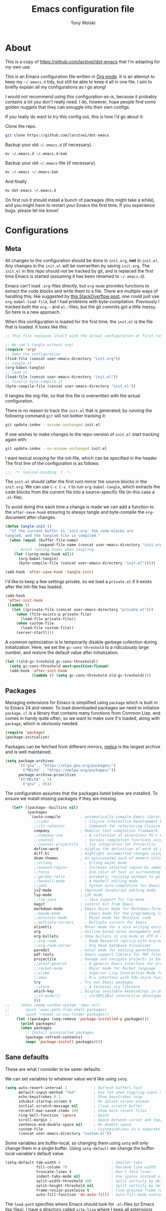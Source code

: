 #+TITLE: Emacs configuration file
#+AUTHOR: Tony Wolski
#+BABEL: :cache yes
#+LATEX_HEADER: \usepackage{parskip}
#+LATEX_HEADER: \usepackage{inconsolata}
#+LATEX_HEADER: \usepackage[utf8]{inputenc}
#+PROPERTY: header-args :tangle yes

* About

  This is a copy of [[https://github.com/larstvei/dot-emacs]] that I'm adapting for
  my own use.
  
  This is an Emacs configuration file written in [[http://orgmode.org][Org mode]]. It is an attempt
  to keep my =~/.emacs.d= tidy, but still be able to keep it all in one
  file. I aim to briefly explain all my configurations as I go along!

  I would not recommend using this configuration /as-is/, because it
  probably contains a lot you don't really need. I do, however, hope people
  find some golden nuggets that they can smuggle into their own configs.

  If you really do want to try this config out, this is how I'd go about it:

  Clone the repo.
  #+BEGIN_SRC sh :tangle no
  git clone https://github.com/larstvei/dot-emacs
  #+END_SRC

  Backup your old =~/.emacs.d= (if necessary).
  #+BEGIN_SRC sh :tangle no
  mv ~/.emacs.d ~/.emacs.d-bak
  #+END_SRC

  Backup your old =~/.emacs=-file (if necessary).
  #+BEGIN_SRC sh :tangle no
  mv ~/.emacs ~/.emacs-bak
  #+END_SRC

  And finally
  #+BEGIN_SRC sh :tangle no
  mv dot-emacs ~/.emacs.d
  #+END_SRC

  On first run it should install a bunch of packages (this might take a
  while), and you might have to restart your Emacs the first time. If you
  experience bugs, please let me know!

* Configurations
** Meta

   All changes to the configuration should be done in =init.org=, *not* in
   =init.el=. Any changes in the =init.el= will be overwritten by saving
   =init.org=. The =init.el= in this repo should not be tracked by git, and
   is replaced the first time Emacs is started (assuming it has been renamed
   to =~/.emacs.d=).

   Emacs can't load =.org=-files directly, but =org-mode= provides functions
   to extract the code blocks and write them to a file. There are multiple
   ways of handling this; like suggested by [[http://emacs.stackexchange.com/questions/3143/can-i-use-org-mode-to-structure-my-emacs-or-other-el-configuration-file][this StackOverflow post]], one
   could just use =org-babel-load-file=, but I had problems with
   byte-compilation. Previously I tracked both the =org.=- and =el.=-files,
   but the git commits got a little messy. So here is a new approach.

   When this configuration is loaded for the first time, the ~init.el~ is
   the file that is loaded. It looks like this:

   #+BEGIN_SRC emacs-lisp :tangle no
   ;; This file replaces itself with the actual configuration at first run.

   ;; We can't tangle without org!
   (require 'org)
   ;; Open the configuration
   (find-file (concat user-emacs-directory "init.org"))
   ;; tangle it
   (org-babel-tangle)
   ;; load it
   (load-file (concat user-emacs-directory "init.el"))
   ;; finally byte-compile it
   (byte-compile-file (concat user-emacs-directory "init.el"))
   #+END_SRC

   It tangles the org-file, so that this file is overwritten with the actual
   configuration.

   There is no reason to track the =init.el= that is generated; by running
   the following command =git= will not bother tracking it:

   #+BEGIN_SRC sh :tangle no
   git update-index --assume-unchanged init.el
   #+END_SRC

   If one wishes to make changes to the repo-version of =init.el= start
   tracking again with:

   #+BEGIN_SRC sh :tangle no
   git update-index --no-assume-unchanged init.el
   #+END_SRC

   I want lexical scoping for the init-file, which can be specified in the
   header. The first line of the configuration is as follows:

   #+BEGIN_SRC emacs-lisp
   ;;; -*- lexical-binding: t -*-
   #+END_SRC

   The =init.el= should (after the first run) mirror the source blocks in
   the =init.org=. We can use =C-c C-v t= to run =org-babel-tangle=, which
   extracts the code blocks from the current file into a source-specific
   file (in this case a =.el=-file).

   To avoid doing this each time a change is made we can add a function to
   the =after-save-hook= ensuring to always tangle and byte-compile the
   =org=-document after changes.

   #+BEGIN_SRC emacs-lisp
   (defun tangle-init ()
     "If the current buffer is 'init.org' the code-blocks are
   tangled, and the tangled file is compiled."
     (when (equal (buffer-file-name)
                  (expand-file-name (concat user-emacs-directory "init.org")))
       ;; Avoid running hooks when tangling.
       (let ((prog-mode-hook nil))
         (org-babel-tangle)
         (byte-compile-file (concat user-emacs-directory "init.el")))))

   (add-hook 'after-save-hook 'tangle-init)
   #+END_SRC

   I'd like to keep a few settings private, so we load a =private.el= if it
   exists after the init-file has loaded.

   #+BEGIN_SRC emacs-lisp
   (add-hook
    'after-init-hook
    (lambda ()
      (let ((private-file (concat user-emacs-directory "private.el")))
        (when (file-exists-p private-file)
          (load-file private-file))
        (when custom-file
          (load-file custom-file))
        (server-start))))
   #+END_SRC

   A common optimization is to temporarily disable garbage collection during
   initialization. Here, we set the ~gc-cons-threshold~ to a ridiculously large
   number, and restore the default value after initialization.

   #+BEGIN_SRC emacs-lisp
   (let ((old-gc-treshold gc-cons-threshold))
     (setq gc-cons-threshold most-positive-fixnum)
     (add-hook 'after-init-hook
               (lambda () (setq gc-cons-threshold old-gc-treshold))))
   #+END_SRC

** Packages

   Managing extensions for Emacs is simplified using =package= which is
   built in to Emacs 24 and newer. To load downloaded packages we need to
   initialize =package=. =cl= is a library that contains many functions from
   Common Lisp, and comes in handy quite often, so we want to make sure it's
   loaded, along with =package=, which is obviously needed.

   #+BEGIN_SRC emacs-lisp
   (require 'package)
   (package-initialize)
   #+END_SRC

   Packages can be fetched from different mirrors, [[http://melpa.milkbox.net/#/][melpa]] is the largest
   archive and is well maintained.

   #+BEGIN_SRC emacs-lisp
   (setq package-archives
         '(("gnu" . "https://elpa.gnu.org/packages/")
           ("MELPA" . "https://melpa.org/packages/"))
         package-archive-priorities
         '(("MELPA" . 5)
           ("gnu" . 0)))
   #+END_SRC

   The configuration assumes that the packages listed below are
   installed. To ensure we install missing packages if they are missing.

   #+BEGIN_SRC emacs-lisp
   (let* ((package--builtins nil)
          (packages
           '(auto-compile         ; automatically compile Emacs libraries
             ;;cider                ; Clojure Interactive Development Environment
             ;;clj-refactor         ; Commands for refactoring Clojure code
             company              ; Modular text completion framework
             ;;company-coq          ; A collection of extensions PG's Coq mode
             ;;counsel              ; Various completion functions using Ivy
             ;;counsel-projectile   ; Ivy integration for Projectile
             define-word          ; display the definition of word at point
             diff-hl              ; Highlight uncommitted changes using VC
             doom-themes          ; An opinionated pack of modern color-themes
             ;;erlang               ; Erlang major mode
             ;;expand-region        ; Increase selected region by semantic units
             ;;focus                ; Dim color of text in surrounding sections
             ;;golden-ratio         ; Automatic resizing windows to golden ratio
             ;;haskell-mode         ; A Haskell editing mode
             ;;jedi                 ; Python auto-completion for Emacs
             js2-mode             ; Improved JavaScript editing mode
             lsp-mode             ; LSP mode
             ;;lsp-java             ; Java support for lsp-mode
             magit                ; control Git from Emacs
             markdown-mode        ; Emacs Major mode for Markdown-formatted files
             ;;maude-mode           ; Emacs mode for the programming language Maude
             ;;minizinc-mode        ; Major mode for MiniZinc code
             ;;multiple-cursors     ; Multiple cursors for Emacs
             olivetti             ; Minor mode for a nice writing environment
             org                  ; Outline-based notes management and organizer
             org-bullets          ; Show bullets in org-mode as UTF-8 characters
             ;;org-roam             ; Roam Research replica with Org-mode
             ;;org-roam-server      ; Org Roam Database Visualizer
             paredit              ; minor mode for editing parentheses
             pdf-tools            ; Emacs support library for PDF files
             projectile           ; Manage and navigate projects in Emacs easily
             ;;proof-general        ; A generic Emacs interface for proof assistants
             ;;racket-mode          ; Major mode for Racket language
             ;;slime                ; Superior Lisp Interaction Mode for Emacs
             ;;smex                 ; M-x interface with Ido-style fuzzy matching
             try                  ; Try out Emacs packages
             ;;vterm                ; A terminal via libvterm
             which-key            ; Display available keybindings in popup
             ;;z3-mode)))           ; z3/SMTLIBv2 interactive development
             )))
;;     (when (memq window-system '(mac ns))
;;       (push 'exec-path-from-shell packages)
;;       (push 'reveal-in-osx-finder packages))
     (let ((packages (seq-remove 'package-installed-p packages)))
       (print packages)
       (when packages
         ;; Install uninstalled packages
         (package-refresh-contents)
         (mapc 'package-install packages))))
   #+END_SRC

** Sane defaults

   These are what /I/ consider to be saner defaults.

   We can set variables to whatever value we'd like using =setq=.

   #+BEGIN_SRC emacs-lisp
   (setq auto-revert-interval 1            ; Refresh buffers fast
         default-input-method "TeX"        ; Use TeX when toggling input method
         echo-keystrokes 0.1               ; Show keystrokes asap
         inhibit-startup-screen t          ; No splash screen please
         initial-scratch-message nil       ; Clean scratch buffer
         recentf-max-saved-items 100       ; Show more recent files
         ring-bell-function 'ignore        ; Quiet
         scroll-margin 1                   ; Space between cursor and top/bottom
         sentence-end-double-space nil     ; No double space
         custom-file                       ; Customizations in a separate file
         (concat user-emacs-directory "custom.el"))
   #+END_SRC

   Some variables are buffer-local, so changing them using =setq= will only
   change them in a single buffer. Using =setq-default= we change the
   buffer-local variable's default value.

   #+BEGIN_SRC emacs-lisp
   (setq-default tab-width 4                       ; Smaller tabs
                 fill-column 79                    ; Maximum line width
                 truncate-lines t                  ; Don't fold lines
                 indent-tabs-mode nil              ; Use spaces instead of tabs
                 split-width-threshold 160         ; Split verticly by default
                 split-height-threshold nil        ; Split verticly by default
                 frame-resize-pixelwise t          ; Fine-grained frame resize
                 auto-fill-function 'do-auto-fill) ; Auto-fill-mode everywhere
   #+END_SRC

   The =load-path= specifies where Emacs should look for =.el=-files (or
   Emacs lisp files). I have a directory called =site-lisp= where I keep all
   extensions that have been installed manually (these are mostly my own
   projects).

   #+BEGIN_SRC emacs-lisp
   (let ((default-directory (concat user-emacs-directory "site-lisp/")))
     (when (file-exists-p default-directory)
       (setq load-path
             (append
              (let ((load-path (copy-sequence load-path)))
                (normal-top-level-add-subdirs-to-load-path)) load-path))))
   #+END_SRC

   Answering /yes/ and /no/ to each question from Emacs can be tedious, a
   single /y/ or /n/ will suffice.

   #+BEGIN_SRC emacs-lisp
   (fset 'yes-or-no-p 'y-or-n-p)
   #+END_SRC

   To avoid file system clutter we put all auto saved files in a single
   directory.

   #+BEGIN_SRC emacs-lisp
   (defvar emacs-autosave-directory
     (concat user-emacs-directory "autosaves/")
     "This variable dictates where to put auto saves. It is set to a
     directory called autosaves located wherever your .emacs.d/ is
     located.")

   ;; Sets all files to be backed up and auto saved in a single directory.
   (setq backup-directory-alist
         `((".*" . ,emacs-autosave-directory))
         auto-save-file-name-transforms
         `((".*" ,emacs-autosave-directory t)))
   #+END_SRC

   Set =utf-8= as preferred coding system.

   #+BEGIN_SRC emacs-lisp
   (set-language-environment "UTF-8")
   #+END_SRC

   By default the =narrow-to-region= command is disabled and issues a
   warning, because it might confuse new users. I find it useful sometimes,
   and don't want to be warned.

;;   #+BEGIN_SRC emacs-lisp
;;   (put 'narrow-to-region 'disabled nil)
;;   #+END_SRC

   Automaticly revert =doc-view=-buffers when the file changes on disk.

;;   #+BEGIN_SRC emacs-lisp
;;   (add-hook 'doc-view-mode-hook 'auto-revert-mode)
;;   #+END_SRC

** Modes

   There are some modes that are enabled by default that I don't find
   particularly useful. We create a list of these modes, and disable all of
   these.

   #+BEGIN_SRC emacs-lisp
   (dolist (mode
            '(
              menu-bar-mode                ; No menu bar, more room for text
              tool-bar-mode                ; No toolbars, more room for text
              scroll-bar-mode              ; No scroll bars either
              blink-cursor-mode))          ; The blinking cursor gets old
     (funcall mode 0))
   #+END_SRC

   Let's apply the same technique for enabling modes that are disabled by
   default.

   #+BEGIN_SRC emacs-lisp
   (dolist (mode
            '(abbrev-mode                  ; E.g. sopl -> System.out.println
              column-number-mode           ; Show column number in mode line
              delete-selection-mode        ; Replace selected text
              dirtrack-mode                ; directory tracking in *shell*
              global-company-mode          ; Auto-completion everywhere
              global-diff-hl-mode          ; Highlight uncommitted changes
              global-so-long-mode          ; Mitigate performance for long lines
              ;;counsel-projectile-mode      ; Manage and navigate projects
              recentf-mode                 ; Recently opened files
              show-paren-mode              ; Highlight matching parentheses
              which-key-mode))             ; Available keybindings in popup
     (funcall mode 1))

;;   (when (version< emacs-version "24.4")
;;     (eval-after-load 'auto-compile
;;       '((auto-compile-on-save-mode 1))))  ; compile .el files on save
   #+END_SRC

** Visual

   Change the color-theme to =leuven=.

   #+BEGIN_SRC emacs-lisp
   (load-theme 'doom-one-light t)
   #+END_SRC

   =leuven= is my preferred light theme, but =monokai= makes a very nice
   dark theme. I want to be able to cycle between these.

   #+BEGIN_SRC emacs-lisp
   (defun cycle-themes ()
     "Returns a function that lets you cycle your themes."
     (let ((themes '#1=(doom-one-light doom-one . #1#)))
       (lambda ()
         (interactive)
         ;; Rotates the thme cycle and changes the current theme.
         (load-theme (car (setq themes (cdr themes))) t)
         (message (concat "Switched to " (symbol-name (car themes)))))))
   #+END_SRC

   Use the [[http://www.levien.com/type/myfonts/inconsolata.html][Inconsolata]] font if it's installed on the system.

   #+BEGIN_SRC emacs-lisp
   (cond ((member "Hasklig" (font-family-list))
          (set-face-attribute 'default nil :font "Hasklig-14"))
         ((member "Inconsolata" (font-family-list))
          (set-face-attribute 'default nil :font "Inconsolata-14")))
   #+END_SRC

   Let's pick out the my favorite elements from [[https://github.com/rougier/elegant-emacs][elegant emacs]]! It looks really
   nice.

   #+BEGIN_SRC emacs-lisp
   (add-to-list 'default-frame-alist '(internal-border-width . 12))

   ;; simplified mode line
   (define-key mode-line-major-mode-keymap [header-line]
     (lookup-key mode-line-major-mode-keymap [mode-line]))

   (defun mode-line-render (left right)
     (let* ((available-width (- (window-total-width) (length left))))
       (format (format "%%s %%%ds" available-width) left right)))

   (setq-default
    header-line-format
    '((:eval
       (propertize
        (mode-line-render
         (format-mode-line
          (list (propertize "☰" 'face `(:inherit mode-line-buffer-id)
                            'help-echo "Mode(s) menu"
                            'mouse-face 'mode-line-highlight
                            'local-map   mode-line-major-mode-keymap)
                " %b "
                (if (and buffer-file-name (buffer-modified-p))
                    (propertize "(modified)" 'face `(:inherit font-lock-comment-face)))))
         (format-mode-line
          (propertize "%4l:%2c  " 'face
                      `(:inherit font-lock-comment-face))))
        'face `(:underline ,(face-foreground 'font-lock-comment-face))))))

   (setq-default mode-line-format nil)
   #+END_SRC

;;   New in Emacs 24.4 is the =prettify-symbols-mode=! It's neat.
;;
;;   #+BEGIN_SRC emacs-lisp
;;   (setq-default prettify-symbols-alist '(("lambda" . ?λ)
;;                                          ("delta" . ?Δ)
;;                                          ("gamma" . ?Γ)
;;                                          ("phi" . ?φ)
;;                                          ("psi" . ?ψ)))
;;   #+END_SRC
;;
   [[https://github.com/rnkn/olivetti][Olivetti]] is a package that simply centers the text of a buffer. It is very
   simple and beautiful. The default width is just a bit short.

   #+BEGIN_SRC emacs-lisp
   (with-eval-after-load 'olivetti
     (setq-default olivetti-body-width 82)
     (remove-hook 'olivetti-mode-on-hook 'visual-line-mode))
   #+END_SRC

;;** Ivy
;;
;;   Let's try [[http://oremacs.com/swiper/][Ivy]] in favor of helm.
;;
;;   #+begin_src emacs-lisp
;;   (setq ivy-wrap t
;;         ivy-height 25
;;         ivy-use-virtual-buffers t
;;         ivy-count-format "(%d/%d) "
;;         ivy-on-del-error-function 'ignore)
;;   (ivy-mode 1)
;;   #+end_src
;;
** PDF Tools

   [[https://github.com/politza/pdf-tools][PDF Tools]] makes a huge improvement on the built-in [[http://www.gnu.org/software/emacs/manual/html_node/emacs/Document-View.html][doc-view-mode]]; the only
   drawback is the =pdf-tools-install= (which has to be executed before the
   package can be used) takes a couple of /seconds/ to execute. Instead of
   running it at init-time, we'll run it whenever a PDF is opened. Note that
   it's only slow on the first run!

   #+BEGIN_SRC emacs-lisp
   (add-to-list 'auto-mode-alist '("\\.pdf\\'" . pdf-tools-install))
   #+END_SRC

   #+BEGIN_SRC emacs-lisp
   (add-hook 'pdf-view-mode-hook
             (lambda () (setq header-line-format nil)))
   #+END_SRC

** Completion

   [[https://github.com/auto-complete/auto-complete][Auto-Complete]] has been a part of my config for years, but I want to try
   out [[http://company-mode.github.io/][company-mode]]. If I code in an environment with good completion, I've
   made an habit of trying to /guess/ function-names, and looking at the
   completions for the right one. So I want a pretty aggressive completion
   system, hence the no delay settings and short prefix length.

   #+BEGIN_SRC emacs-lisp
   (setq company-idle-delay 0
         company-echo-delay 0
         company-dabbrev-downcase nil
         company-minimum-prefix-length 2
         company-selection-wrap-around t
         company-transformers '(company-sort-by-occurrence
                                company-sort-by-backend-importance))
   #+END_SRC

** Spelling

   Flyspell offers on-the-fly spell checking. We can enable flyspell for all
   text-modes with this snippet.

   #+BEGIN_SRC emacs-lisp
   (add-hook 'text-mode-hook 'turn-on-flyspell)
   #+END_SRC

   To use flyspell for programming there is =flyspell-prog-mode=, that only
   enables spell checking for comments and strings. We can enable it for all
   programming modes using the =prog-mode-hook=.

   #+BEGIN_SRC emacs-lisp
   (add-hook 'prog-mode-hook 'flyspell-prog-mode)
   #+END_SRC

   When working with several languages, we should be able to cycle through
   the languages we most frequently use. Every buffer should have a separate
   cycle of languages, so that cycling in one buffer does not change the
   state in a different buffer (this problem occurs if you only have one
   global cycle). We can implement this by using a [[http://www.gnu.org/software/emacs/manual/html_node/elisp/Closures.html][closure]].

;;   #+BEGIN_SRC emacs-lisp
;;   (defun cycle-languages ()
;;     "Changes the ispell dictionary to the first element in
;;   ISPELL-LANGUAGES, and returns an interactive function that cycles
;;   the languages in ISPELL-LANGUAGES when invoked."
;;     (let ((ispell-languages '#1=("american" "norsk" . #1#)))
;;       (ispell-change-dictionary (car ispell-languages))
;;       (lambda ()
;;         (interactive)
;;         ;; Rotates the languages cycle and changes the ispell dictionary.
;;         (ispell-change-dictionary
;;          (car (setq ispell-languages (cdr ispell-languages)))))))
;;   #+END_SRC

   =flyspell= signals an error if there is no spell-checking tool is
   installed. We can advice =turn-on-flyspell= and =flyspell-prog-mode= to
   only try to enable =flyspell= if a spell-checking tool is available. Also
   we want to enable cycling the languages by typing =C-c l=, so we bind the
   function returned from =cycle-languages=.

   #+BEGIN_SRC emacs-lisp
   (defadvice turn-on-flyspell (before check nil activate)
     "Turns on flyspell only if a spell-checking tool is installed."
     (when (executable-find ispell-program-name)
       (local-set-key (kbd "C-c l") (cycle-languages))))
   #+END_SRC

   #+BEGIN_SRC emacs-lisp
   (defadvice flyspell-prog-mode (before check nil activate)
     "Turns on flyspell only if a spell-checking tool is installed."
     (when (executable-find ispell-program-name)
       (local-set-key (kbd "C-c l") (cycle-languages))))
    #+END_SRC

** Org

   When editing org-files with source-blocks, we want the source blocks to
   be themed as they would in their native mode.

   #+BEGIN_SRC emacs-lisp
   (setq org-src-fontify-natively t
         org-src-tab-acts-natively t
         org-confirm-babel-evaluate nil
         org-edit-src-content-indentation 0)
   #+END_SRC

;;   This is quite an ugly fix for allowing code markup for expressions like
;;   ="this string"=, because the quotation marks causes problems.
;;
;;   #+BEGIN_SRC emacs-lisp
;;   (with-eval-after-load 'org
;;     (require 'org-tempo)
;;     (setcar (nthcdr 2 org-emphasis-regexp-components) " \t\n,")
;;     (custom-set-variables `(org-emphasis-alist ',org-emphasis-alist)))
;;   #+END_SRC
;;
;;   Enable org-bullets when opening org-files.
;;
;;   #+BEGIN_SRC emacs-lisp
;;   (add-hook 'org-mode-hook (lambda () (org-bullets-mode 1)))
;;   #+END_SRC
;;
;;*** Org Roam
;;
;;    Trying out [[https://www.orgroam.com/][org-roam]] for organizing notes.
;;
;;    #+begin_src emacs-lisp
;;    (setq org-roam-directory "~/Dropbox/org-roam")
;;    (add-hook 'after-init-hook 'org-roam-mode)
;;
;;    (setq org-roam-dailies-capture-templates
;;          '(("d" "dagbok" entry
;;             #'org-roam-capture--get-point
;;             "\n* %?"
;;             :file-name "daily/dagbok-%<%Y-%m-%d>"
;;             :head "#+title: Dagbok %<%Y-%m-%d>\n")
;;
;;            ("r" "reading" entry
;;             #'org-roam-capture--get-point
;;             "\n* %?"
;;             :file-name "daily/reading-%<%Y-%m-%d>"
;;             :head "#+title: Reading %<%Y-%m-%d>\n")))
;;
;;    (with-eval-after-load 'org-roam
;;      (define-key org-roam-mode-map (kbd "C-c r l") 'org-roam)
;;      (define-key org-roam-mode-map (kbd "C-c r d") 'org-roam-dailies-today)
;;      (define-key org-roam-mode-map (kbd "C-c r f") 'org-roam-find-file)
;;      (define-key org-roam-mode-map (kbd "C-c r g") 'org-roam-graph)
;;
;;      (define-key org-mode-map (kbd "C-c r i") 'org-roam-insert)
;;      (define-key org-mode-map (kbd "C-c r I") 'org-roam-insert-immediate))
;;    #+end_src
;;
;;    #+begin_src emacs-lisp
;;    (setq org-roam-server-host "127.0.0.1"
;;          org-roam-server-port 8080
;;          org-roam-server-authenticate nil
;;          org-roam-server-export-inline-images t
;;          org-roam-server-serve-files nil
;;          org-roam-server-served-file-extensions '("pdf" "mp4" "ogv")
;;          org-roam-server-network-poll t
;;          org-roam-server-network-arrows nil
;;          org-roam-server-network-label-truncate t
;;          org-roam-server-network-label-truncate-length 60
;;          org-roam-server-network-label-wrap-length 20)
;;    #+end_src
;;
;;** Interactive functions
;;   <<sec:defuns>>
;;
;;   =just-one-space= removes all whitespace around a point - giving it a
;;   negative argument it removes newlines as well. We wrap a interactive
;;   function around it to be able to bind it to a key. In Emacs 24.4
;;   =cycle-spacing= was introduced, and it works like =just-one-space=, but
;;   when run in succession it cycles between one, zero and the original
;;   number of spaces.
;;
;;   #+BEGIN_SRC emacs-lisp
;;   (defun cycle-spacing-delete-newlines ()
;;     "Removes whitespace before and after the point."
;;     (interactive)
;;     (if (version< emacs-version "24.4")
;;         (just-one-space -1)
;;       (cycle-spacing -1)))
;;   #+END_SRC
;;
;;   Often I want to find other occurrences of a word I'm at, or more
;;   specifically the symbol (or tag) I'm at. The
;;   =isearch-forward-symbol-at-point= in Emacs 24.4 works well for this, but
;;   I don't want to be bothered with the =isearch= interface. Rather jump
;;   quickly between occurrences of a symbol, or if non is found, don't do
;;   anything.
;;
;;   #+BEGIN_SRC emacs-lisp
;;   (defun jump-to-symbol-internal (&optional backwardp)
;;     "Jumps to the next symbol near the point if such a symbol
;;   exists. If BACKWARDP is non-nil it jumps backward."
;;     (let* ((point (point))
;;            (bounds (find-tag-default-bounds))
;;            (beg (car bounds)) (end (cdr bounds))
;;            (str (isearch-symbol-regexp (find-tag-default)))
;;            (search (if backwardp 'search-backward-regexp
;;                      'search-forward-regexp)))
;;       (goto-char (if backwardp beg end))
;;       (funcall search str nil t)
;;       (cond ((<= beg (point) end) (goto-char point))
;;             (backwardp (forward-char (- point beg)))
;;             (t  (backward-char (- end point))))))
;;
;;   (defun jump-to-previous-like-this ()
;;     "Jumps to the previous occurrence of the symbol at point."
;;     (interactive)
;;     (jump-to-symbol-internal t))
;;
;;   (defun jump-to-next-like-this ()
;;     "Jumps to the next occurrence of the symbol at point."
;;     (interactive)
;;     (jump-to-symbol-internal))
;;   #+END_SRC
;;
;;   I sometimes regret killing the =*scratch*=-buffer, and have realized I
;;   never want to actually kill it. I just want to get it out of the way, and
;;   clean it up. The function below does just this for the
;;   =*scratch*=-buffer, and works like =kill-this-buffer= for any other
;;   buffer. It removes all buffer content and buries the buffer (this means
;;   making it the least likely candidate for =other-buffer=).
;;
;;   #+BEGIN_SRC emacs-lisp
;;   (defun kill-this-buffer-unless-scratch ()
;;     "Works like `kill-this-buffer' unless the current buffer is the
;;   ,*scratch* buffer. In witch case the buffer content is deleted and
;;   the buffer is buried."
;;     (interactive)
;;     (if (not (string= (buffer-name) "*scratch*"))
;;         (kill-this-buffer)
;;       (delete-region (point-min) (point-max))
;;       (switch-to-buffer (other-buffer))
;;       (bury-buffer "*scratch*")))
;;   #+END_SRC
;;
;;   To duplicate either selected text or a line we define this interactive
;;   function.
;;
;;   #+BEGIN_SRC emacs-lisp
;;   (defun duplicate-thing (comment)
;;     "Duplicates the current line, or the region if active. If an argument is
;;   given, the duplicated region will be commented out."
;;     (interactive "P")
;;     (save-excursion
;;       (let ((start (if (region-active-p) (region-beginning) (point-at-bol)))
;;             (end   (if (region-active-p) (region-end) (point-at-eol)))
;;             (fill-column most-positive-fixnum))
;;         (goto-char end)
;;         (unless (region-active-p)
;;           (newline))
;;         (insert (buffer-substring start end))
;;         (when comment (comment-region start end)))))
;;   #+END_SRC
;;
;;   To tidy up a buffer we define this function borrowed from [[https://github.com/simenheg][simenheg]].
;;
;;   #+BEGIN_SRC emacs-lisp
;;   (defun tidy ()
;;     "Ident, untabify and unwhitespacify current buffer, or region if active."
;;     (interactive)
;;     (let ((beg (if (region-active-p) (region-beginning) (point-min)))
;;           (end (if (region-active-p) (region-end) (point-max))))
;;       (indent-region beg end)
;;       (whitespace-cleanup)
;;       (untabify beg (if (< end (point-max)) end (point-max)))))
;;   #+END_SRC
;;
;;   Org mode does currently not support synctex (which enables you to jump from
;;   a point in your TeX-file to the corresponding point in the pdf), and it
;;   [[http://comments.gmane.org/gmane.emacs.orgmode/69454][seems like a tricky problem]].
;;
;;   Calling this function from an org-buffer jumps to the corresponding section
;;   in the exported pdf (given that the pdf-file exists), using pdf-tools.
;;
;;   #+BEGIN_SRC emacs-lisp
;;   (defun org-sync-pdf ()
;;     (interactive)
;;     (let ((headline (nth 4 (org-heading-components)))
;;           (pdf (concat (file-name-base (buffer-name)) ".pdf")))
;;       (when (file-exists-p pdf)
;;         (find-file-other-window pdf)
;;         (pdf-links-action-perform
;;          (cl-find headline (pdf-info-outline pdf)
;;                   :key (lambda (alist) (cdr (assoc 'title alist)))
;;                   :test 'string-equal)))))
;;   #+END_SRC
;;
;;** Advice
;;
;;   An advice can be given to a function to make it behave differently. This
;;   advice makes =eval-last-sexp= (bound to =C-x C-e=) replace the sexp with
;;   the value.
;;
;;   #+BEGIN_SRC emacs-lisp
;;   (defadvice eval-last-sexp (around replace-sexp (arg) activate)
;;     "Replace sexp when called with a prefix argument."
;;     (if arg
;;         (let ((pos (point)))
;;           ad-do-it
;;           (goto-char pos)
;;           (backward-kill-sexp)
;;           (forward-sexp))
;;       ad-do-it))
;;   #+END_SRC
;;
;;   When interactively changing the theme (using =M-x load-theme=), the
;;   current custom theme is not disabled. This often gives weird-looking
;;   results; we can advice =load-theme= to always disable themes currently
;;   enabled themes.
;;
;;   #+BEGIN_SRC emacs-lisp
;;   (defadvice load-theme
;;       (before disable-before-load (theme &optional no-confirm no-enable) activate)
;;     (mapc 'disable-theme custom-enabled-themes))
;;   #+END_SRC
;;
;;** global-scale-mode
;;
;;   These functions provide something close to ~text-scale-mode~, but for every
;;   buffer, including the minibuffer and mode line.
;;
;;   #+BEGIN_SRC emacs-lisp
;;   (let* ((default (face-attribute 'default :height))
;;          (size default))
;;
;;     (defun global-scale-default ()
;;       (interactive)
;;       (global-scale-internal (setq size default)))
;;
;;     (defun global-scale-up ()
;;       (interactive)
;;       (global-scale-internal (setq size (+ size 20))))
;;
;;     (defun global-scale-down ()
;;       (interactive)
;;       (global-scale-internal (setq size (- size 20))))
;;
;;     (defun global-scale-internal (arg)
;;       (set-face-attribute 'default (selected-frame) :height arg)
;;       (set-temporary-overlay-map
;;        (let ((map (make-sparse-keymap)))
;;          (define-key map (kbd "C-=") 'global-scale-up)
;;          (define-key map (kbd "C-+") 'global-scale-up)
;;          (define-key map (kbd "C--") 'global-scale-down)
;;          (define-key map (kbd "C-0") 'global-scale-default) map))))
;;   #+END_SRC
;;
* Mode specific
** LSP

   LSP mode works really well, especially with languages like Java, which
   traditionally has had quite poor Emacs support.

   #+BEGIN_SRC emacs-lisp
   (with-eval-after-load 'lsp-mode
     (define-key lsp-mode-map (kbd "C-c f") lsp-command-map)
     (add-hook 'lsp-mode-hook #'lsp-enable-which-key-integration))
   #+END_SRC

;;** Compilation
;;
;;   I often run ~latexmk -pdf -pvc~ in a compilation buffer, which recompiles
;;   the latex-file whenever it is changed. This often results in annoyingly
;;   large compilation buffers; the following snippet limits the buffer size in
;;   accordance with ~comint-buffer-maximum-size~, which defaults to 1024 lines.
;;
;;   #+BEGIN_SRC emacs-lisp
;;   (add-hook 'compilation-filter-hook 'comint-truncate-buffer)
;;   #+END_SRC
;;
;;** Shell
;;
;;   Inspired by [[https://github.com/torenord/.emacs.d][torenord]], I maintain quick access to shell buffers with bindings
;;   ~M-1~ to ~M-9~. In addition, the ~M-§~ (on an international English
;;   keyboard) toggles between the last visited shell, and the last visited
;;   non-shell buffer. The following functions facilitate this, and are bound in
;;   the [[Key bindings]] section.
;;
;;   #+BEGIN_SRC emacs-lisp
;;   (let ((last-vterm ""))
;;     (defun toggle-vterm ()
;;       (interactive)
;;       (cond ((string-match-p "^\\vterm<[1-9][0-9]*>$" (buffer-name))
;;              (goto-non-vterm-buffer))
;;             ((get-buffer last-vterm) (switch-to-buffer last-vterm))
;;             (t (vterm (setq last-vterm "vterm<1>")))))
;;
;;     (defun switch-vterm (n)
;;       (let ((buffer-name (format "vterm<%d>" n)))
;;         (setq last-vterm buffer-name)
;;         (cond ((get-buffer buffer-name)
;;                (switch-to-buffer buffer-name))
;;               (t (vterm buffer-name)
;;                  (rename-buffer buffer-name)))))
;;
;;     (defun goto-non-vterm-buffer ()
;;       (let* ((r "^\\vterm<[1-9][0-9]*>$")
;;              (vterm-buffer-p (lambda (b) (string-match-p r (buffer-name b))))
;;              (non-vterms (cl-remove-if vterm-buffer-p (buffer-list))))
;;         (when non-vterms
;;           (switch-to-buffer (car non-vterms))))))
;;   #+END_SRC
;;
;;   Don't query whether or not the ~shell~-buffer should be killed, just kill
;;   it.
;;
;;   #+BEGIN_SRC emacs-lisp
;;   (defadvice vterm (after kill-with-no-query nil activate)
;;     (set-process-query-on-exit-flag (get-buffer-process ad-return-value) nil))
;;   #+END_SRC
;;
;;   Use zsh:
;;
;;   #+BEGIN_SRC emacs-lisp
;;   (setq vterm-shell "/usr/local/bin/zsh")
;;   #+END_SRC
;;
;;   I'd like the =C-l= to work more like the standard terminal (which works
;;   like running =clear=), and resolve this by simply removing the
;;   buffer-content. Mind that this is not how =clear= works, it simply adds a
;;   bunch of newlines, and puts the prompt at the top of the window, so it
;;   does not remove anything. In Emacs removing stuff is less of a worry,
;;   since we can always undo!
;;
;;   #+BEGIN_SRC emacs-lisp
;;   (defun clear-comint ()
;;     "Runs `comint-truncate-buffer' with the
;;   `comint-buffer-maximum-size' set to zero."
;;     (interactive)
;;     (let ((comint-buffer-maximum-size 0))
;;       (comint-truncate-buffer)))
;;   #+END_SRC
;;
;;** Lisp
;;
;;   I use =Paredit= when editing lisp code, we enable this for all lisp-modes.
;;
;;   #+BEGIN_SRC emacs-lisp
;;   (dolist (mode '(cider-repl-mode
;;                   clojure-mode
;;                   ielm-mode
;;                   racket-mode
;;                   racket-repl-mode
;;                   slime-repl-mode
;;                   lisp-mode
;;                   emacs-lisp-mode
;;                   lisp-interaction-mode
;;                   scheme-mode))
;;     ;; add paredit-mode to all mode-hooks
;;     (add-hook (intern (concat (symbol-name mode) "-hook")) 'paredit-mode))
;;   #+END_SRC
;;
;;*** Emacs Lisp
;;
;;    In =emacs-lisp-mode= we can enable =eldoc-mode= to display information
;;    about a function or a variable in the echo area.
;;
;;    #+BEGIN_SRC emacs-lisp
;;    (add-hook 'emacs-lisp-mode-hook 'turn-on-eldoc-mode)
;;    (add-hook 'lisp-interaction-mode-hook 'turn-on-eldoc-mode)
;;    #+END_SRC
;;
;;*** Common lisp
;;
;;    I use [[http://www.common-lisp.net/project/slime/][Slime]] along with =lisp-mode= to edit Common Lisp code. Slime
;;    provides code evaluation and other great features, a must have for a
;;    Common Lisp developer. [[http://www.quicklisp.org/beta/][Quicklisp]] is a library manager for Common Lisp,
;;    and you can install Slime following the instructions from the site along
;;    with this snippet.
;;
;;    #+BEGIN_SRC emacs-lisp
;;    (defun activate-slime-helper ()
;;      (when (file-exists-p "~/.quicklisp/slime-helper.el")
;;        (load (expand-file-name "~/.quicklisp/slime-helper.el"))
;;        (define-key slime-repl-mode-map (kbd "C-l")
;;          'slime-repl-clear-buffer))
;;      (remove-hook 'common-lisp-mode-hook #'activate-slime-helper))
;;
;;    (add-hook 'common-lisp-mode-hook #'activate-slime-helper)
;;    #+END_SRC
;;
;;    We can specify what Common Lisp program Slime should use (I use SBCL).
;;
;;    #+BEGIN_SRC emacs-lisp
;;    (setq inferior-lisp-program "sbcl")
;;    #+END_SRC
;;
;;    More sensible =loop= indentation, borrowed from [[https://github.com/simenheg][simenheg]].
;;
;;    #+BEGIN_SRC emacs-lisp
;;    (setq lisp-loop-forms-indentation   6
;;          lisp-simple-loop-indentation  2
;;          lisp-loop-keyword-indentation 6)
;;    #+END_SRC
;;
;;*** Clojure
;;
;;    Indent neatly when using pattern matching in Clojure.
;;
;;    #+begin_src emacs-lisp
;;    (with-eval-after-load 'clojure-mode
;;     (define-clojure-indent
;;       (match 1)))
;;    #+end_src
;;
;;** Python
;;
;;   #+BEGIN_SRC emacs-lisp
;;   (setq python-shell-interpreter "python3")
;;   (add-hook 'python-mode-hook
;;             (lambda () (setq forward-sexp-function nil)))
;;   #+END_SRC
;;
;;** Java and C
;;
;;   The =c-mode-common-hook= is a general hook that work on all C-like
;;   languages (C, C++, Java, etc...). I like being able to quickly compile
;;   using =C-c C-c= (instead of =M-x compile=), a habit from =latex-mode=.
;;
;;   #+BEGIN_SRC emacs-lisp
;;   (defun c-setup ()
;;     (local-set-key (kbd "C-c C-c") 'compile))
;;
;;   (add-hook 'c-mode-hook 'c-setup)
;;   #+END_SRC
;;
;;   Some statements in Java appear often, and become tedious to write
;;   out. We can use abbrevs to speed this up.
;;
;;   #+BEGIN_SRC emacs-lisp
;;   (define-abbrev-table 'java-mode-abbrev-table
;;     '(("psv" "public static void main(String[] args) {" nil 0)
;;       ("sopl" "System.out.println" nil 0)
;;       ("sop" "System.out.printf" nil 0)))
;;   #+END_SRC
;;
;;   To be able to use the abbrev table defined above, =abbrev-mode= must be
;;   activated.
;;
;;   #+BEGIN_SRC emacs-lisp
;;   (add-hook 'java-mode-hook 'lsp)
;;   (add-hook 'java-mode-hook 'yas-minor-mode)
;;   #+END_SRC
;;
;;** Assembler
;;
;;   When writing assembler code I use =#= for comments. By defining
;;   =comment-start= we can add comments using =M-;= like in other programming
;;   modes. Also in assembler should one be able to compile using =C-c C-c=.
;;
;;   #+BEGIN_SRC emacs-lisp
;;   (defun asm-setup ()
;;     (setq comment-start "#")
;;     (local-set-key (kbd "C-c C-c") 'compile))
;;
;;   (add-hook 'asm-mode-hook 'asm-setup)
;;   #+END_SRC
;;
;;** LaTeX and org-mode LaTeX export
;;
;;   =.tex=-files should be associated with =latex-mode= instead of
;;   =tex-mode=.
;;
;;   #+BEGIN_SRC emacs-lisp
;;   (add-to-list 'auto-mode-alist '("\\.tex\\'" . latex-mode))
;;   #+END_SRC
;;
;;   Use [[http://mg.readthedocs.io/latexmk.html][latexmk]] for compilation by default.
;;
;;   #+BEGIN_SRC emacs-lisp
;;   (add-hook 'LaTeX-mode-hook
;;             (lambda ()
;;               (add-hook 'hack-local-variables-hook
;;                         (lambda ()
;;                          (setq-local compile-command
;;                                      (concat "latexmk -pdf -pvc "
;;                                              (if (eq TeX-master t)
;;                                                  (file-name-base (buffer-name))
;;                                                TeX-master))))
;;                         t t)))
;;   #+END_SRC
;;
;;   Use ~biblatex~ for bibliography.
;;
;;   #+BEGIN_SRC emacs-lisp
;;   (setq-default bibtex-dialect 'biblatex)
;;   #+END_SRC
;;
;;   I like using the [[https://code.google.com/p/minted/][Minted]] package for source blocks in LaTeX. To make org
;;   use this we add the following snippet.
;;
;;   #+BEGIN_SRC emacs-lisp
;;   (eval-after-load 'org
;;     '(add-to-list 'org-latex-packages-alist '("" "minted")))
;;   (setq org-latex-listings 'minted)
;;   #+END_SRC
;;
;;   Because [[https://code.google.com/p/minted/][Minted]] uses [[http://pygments.org][Pygments]] (an external process), we must add the
;;   =-shell-escape= option to the =org-latex-pdf-process= commands. The
;;   =tex-compile-commands= variable controls the default compile command for
;;   Tex- and LaTeX-mode, we can add the flag with a rather dirty statement
;;   (if anyone finds a nicer way to do this, please let me know).
;;
;;   #+BEGIN_SRC emacs-lisp
;;   (eval-after-load 'tex-mode
;;     '(setcar (cdr (cddaar tex-compile-commands)) " -shell-escape "))
;;   #+END_SRC
;;
;;   When exporting from Org to LaTeX, use ~latexmk~ for compilation.
;;
;;   #+BEGIN_SRC emacs-lisp
;;   (eval-after-load 'ox-latex
;;     '(setq org-latex-pdf-process
;;            '("latexmk -pdflatex='pdflatex -shell-escape -interaction nonstopmode' -pdf -f %f")))
;;   #+END_SRC
;;
;;   For my thesis, I need to use our university's LaTeX class, this snippet
;;   makes that class available.
;;
;;   #+BEGIN_SRC emacs-lisp
;;   (eval-after-load "ox-latex"
;;     '(progn
;;        (add-to-list 'org-latex-classes
;;                     '("ifimaster"
;;                       "\\documentclass{ifimaster}
;;   [DEFAULT-PACKAGES]
;;   [PACKAGES]
;;   [EXTRA]
;;   \\usepackage{babel,csquotes,ifimasterforside,url,varioref}"
;;                      ("\\chapter{%s}" . "\\chapter*{%s}")
;;                      ("\\section{%s}" . "\\section*{%s}")
;;                      ("\\subsection{%s}" . "\\subsection*{%s}")
;;                      ("\\subsubsection{%s}" . "\\subsubsection*{%s}")
;;                      ("\\paragraph{%s}" . "\\paragraph*{%s}")
;;                      ("\\subparagraph{%s}" . "\\subparagraph*{%s}")))
;;        (add-to-list 'org-latex-classes
;;                     '("easychair" "\\documentclass{easychair}"
;;                      ("\\section{%s}" . "\\section*{%s}")
;;                      ("\\subsection{%s}" . "\\subsection*{%s}")
;;                      ("\\subsubsection{%s}" . "\\subsubsection*{%s}")
;;                      ("\\paragraph{%s}" . "\\paragraph*{%s}")
;;                      ("\\subparagraph{%s}" . "\\subparagraph*{%s}")))
;;       (custom-set-variables '(org-export-allow-bind-keywords t))))
;;   #+END_SRC
;;
;;   Use Emacs for opening the PDF file, when invoking ~C-c C-e l o~.
;;
;;   #+BEGIN_SRC emacs-lisp
;;   (require 'org)
;;   (add-to-list 'org-file-apps '("\\.pdf\\'" . emacs))
;;   #+END_SRC
;;
;;** Haskell
;;
;;   =haskell-doc-mode= is similar to =eldoc=, it displays documentation in
;;   the echo area. Haskell has several indentation modes - I prefer using
;;   =haskell-indent=.
;;
;;   #+BEGIN_SRC emacs-lisp
;;   (add-hook 'haskell-mode-hook 'interactive-haskell-mode)
;;   (add-hook 'haskell-mode-hook 'turn-on-haskell-doc-mode)
;;   (add-hook 'haskell-mode-hook 'turn-on-haskell-indent)
;;   #+END_SRC
;;
;;   Due to a bug in haskell-mode I have to keep this monstrosity in my config...
;;   #+BEGIN_SRC emacs-lisp
;;   (setq haskell-process-args-ghci
;;         '("-ferror-spans" "-fshow-loaded-modules"))
;;
;;   (setq haskell-process-args-cabal-repl
;;         '("--ghc-options=-ferror-spans -fshow-loaded-modules"))
;;
;;   (setq haskell-process-args-stack-ghci
;;         '("--ghci-options=-ferror-spans -fshow-loaded-modules"
;;           "--no-build" "--no-load"))
;;
;;   (setq haskell-process-args-cabal-new-repl
;;         '("--ghc-options=-ferror-spans -fshow-loaded-modules"))
;;   #+END_SRC
;;
;;** Maude
;;
;;   Use =---= for comments in Maude.
;;
;;   #+BEGIN_SRC emacs-lisp
;;   (add-hook 'maude-mode-hook
;;             (lambda ()
;;               (setq-local comment-start "---")))
;;
;;   (with-eval-after-load 'maude-mode
;;    (add-to-list 'maude-command-options "-no-wrap"))
;;   #+END_SRC
;;
;;** Minizinc
;;
;;   #+BEGIN_SRC emacs-lisp
;;   (add-to-list 'auto-mode-alist '("\\.mzn\\'" . minizinc-mode))
;;
;;   (defun minizinc-setup ()
;;     (let ((command (concat "minizinc " (buffer-file-name) " "))
;;           (f (concat (file-name-base (buffer-file-name)) ".dzn")))
;;       (local-set-key (kbd "C-c C-c") 'recompile)
;;       (setq-local compile-command (concat command (if (file-exists-p f) f "")))))
;;
;;   (add-hook 'minizinc-mode-hook 'minizinc-setup)
;;   #+END_SRC
;;
;;** Coq
;;
;;   #+BEGIN_SRC emacs-lisp
;;   (add-hook 'coq-mode-hook #'company-coq-mode)
;;   #+END_SRC
;;
;;* Key bindings
;;
;;  Inspired by [[http://stackoverflow.com/questions/683425/globally-override-key-binding-in-emacs][this StackOverflow post]] I keep a =custom-bindings-map= that
;;  holds all my custom bindings. This map can be activated by toggling a
;;  simple =minor-mode= that does nothing more than activating the map. This
;;  inhibits other =major-modes= to override these bindings. I keep this at
;;  the end of the init-file to make sure that all functions are actually
;;  defined.
;;
  #+BEGIN_SRC emacs-lisp
  (defvar custom-bindings-map (make-keymap)
    "A keymap for custom bindings.")
  #+END_SRC

;;** Bindings for [[https://github.com/abo-abo/define-word][define-word]]
;;
;;  #+BEGIN_SRC emacs-lisp
;;  (define-key custom-bindings-map (kbd "C-c D") 'define-word-at-point)
;;  #+END_SRC
;;
;;** Bindings for [[https://github.com/magnars/expand-region.el][expand-region]]
;;
;;  #+BEGIN_SRC emacs-lisp
;;  (define-key custom-bindings-map (kbd "C->")  'er/expand-region)
;;  (define-key custom-bindings-map (kbd "C-<")  'er/contract-region)
;;  #+END_SRC
;;
;;** Bindings for [[https://github.com/magnars/multiple-cursors.el][multiple-cursors]]
;;
;;  #+BEGIN_SRC emacs-lisp
;;  (define-key custom-bindings-map (kbd "C-c e")  'mc/edit-lines)
;;  (define-key custom-bindings-map (kbd "C-c a")  'mc/mark-all-like-this)
;;  (define-key custom-bindings-map (kbd "C-c n")  'mc/mark-next-like-this)
;;  #+END_SRC
;;
;;** Bindings for [[https://magit.vc/][Magit]]
;;
;;  #+BEGIN_SRC emacs-lisp
;;  (define-key custom-bindings-map (kbd "C-c m") 'magit-status)
;;  #+END_SRC
;;
;;** Bindings for [[https://github.com/abo-abo/swiper][Counsel]]
;;
;;   #+begin_src emacs-lisp
;;   (global-set-key (kbd "C-c i")     'swiper-isearch)
;;   (global-set-key (kbd "M-x")     'counsel-M-x)
;;   (global-set-key (kbd "C-x C-f") 'counsel-find-file)
;;   (global-set-key (kbd "M-y")     'counsel-yank-pop)
;;   (global-set-key (kbd "C-x b")   'ivy-switch-buffer)
;;   #+end_src
;;
;;** Bindings for [[http://company-mode.github.io/][company-mode]]
;;
;;  #+BEGIN_SRC emacs-lisp
;;  (define-key company-active-map (kbd "C-d") 'company-show-doc-buffer)
;;  (define-key company-active-map (kbd "C-n") 'company-select-next)
;;  (define-key company-active-map (kbd "C-p") 'company-select-previous)
;;  (define-key company-active-map (kbd "<tab>") 'company-complete)
;;  #+END_SRC
;;
;;** Bindings for [[https://github.com/bbatsov/projectile][Projectile]]
;;
;;   #+BEGIN_SRC emacs-lisp
;;   (define-key projectile-mode-map (kbd "C-c p") 'projectile-command-map)
;;   #+END_SRC
;;
;;** Bindings for [[https://github.com/clojure-emacs/cider][Cider]]
;;
;;   #+BEGIN_SRC emacs-lisp
;;   (with-eval-after-load 'cider
;;    (define-key cider-repl-mode-map (kbd "C-l") 'cider-repl-clear-buffer))
;;   #+END_SRC
;;
** Bindings for [[https://github.com/rnkn/olivetti][Olivetti]]

   #+BEGIN_SRC emacs-lisp
   (define-key custom-bindings-map (kbd "C-c o") 'olivetti-mode)
   #+END_SRC

;;** Bindings for built-ins
;;
;;  #+BEGIN_SRC emacs-lisp
;;  (define-key custom-bindings-map (kbd "M-u")         'upcase-dwim)
;;  (define-key custom-bindings-map (kbd "M-c")         'capitalize-dwim)
;;  (define-key custom-bindings-map (kbd "M-l")         'downcase-dwim)
;;  (define-key custom-bindings-map (kbd "M-]")         'other-frame)
;;  (define-key custom-bindings-map (kbd "C-j")         'newline-and-indent)
;;  (define-key custom-bindings-map (kbd "C-c s")       'ispell-word)
;;  (define-key comint-mode-map     (kbd "C-l")         'clear-comint)
;;  #+END_SRC
;;
;;** Bindings for functions defined [[sec:defuns][above]].
;;
;;  #+BEGIN_SRC emacs-lisp
;;  (define-key global-map          (kbd "M-p")     'jump-to-previous-like-this)
;;  (define-key global-map          (kbd "M-n")     'jump-to-next-like-this)
;;  (define-key custom-bindings-map (kbd "M-,")     'jump-to-previous-like-this)
;;  (define-key custom-bindings-map (kbd "M-.")     'jump-to-next-like-this)
;;  (define-key custom-bindings-map (kbd "C-c .")   (cycle-themes))
;;  (define-key custom-bindings-map (kbd "C-x k")   'kill-this-buffer-unless-scratch)
;;  (define-key custom-bindings-map (kbd "C-c C-0") 'global-scale-default)
;;  (define-key custom-bindings-map (kbd "C-c C-=") 'global-scale-up)
;;  (define-key custom-bindings-map (kbd "C-c C-+") 'global-scale-up)
;;  (define-key custom-bindings-map (kbd "C-c C--") 'global-scale-down)
;;  (define-key custom-bindings-map (kbd "C-c j")   'cycle-spacing-delete-newlines)
;;  (define-key custom-bindings-map (kbd "C-c d")   'duplicate-thing)
;;  (define-key custom-bindings-map (kbd "<C-tab>") 'tidy)
;;  (define-key custom-bindings-map (kbd "C-z")     'toggle-vterm)
;;  (dolist (n (number-sequence 1 9))
;;    (global-set-key (kbd (concat "M-" (int-to-string n)))
;;                    (lambda () (interactive) (switch-vterm n))))
;;  (define-key custom-bindings-map (kbd "C-c C-q")
;;    '(lambda ()
;;       (interactive)
;;       (focus-mode 1)
;;       (focus-read-only-mode 1)))
;;  (with-eval-after-load 'org
;;    (define-key org-mode-map (kbd "C-'") 'org-sync-pdf))
;;  #+END_SRC
;;
;;  Lastly we need to activate the map by creating and activating the
;;  =minor-mode=.
;;
;;  #+BEGIN_SRC emacs-lisp
;;  (define-minor-mode custom-bindings-mode
;;    "A mode that activates custom-bindings."
;;    t nil custom-bindings-map)
;;  #+END_SRC
;;* License
;;
;;  My Emacs configurations written in Org mode.
;;
;;  Copyright (c) 2020 - 2021 Tony Wolski
;;
;;  This program is free software: you can redistribute it and/or modify
;;  it under the terms of the GNU General Public License as published by
;;  the Free Software Foundation, either version 3 of the License, or
;;  (at your option) any later version.
;;
;;  This program is distributed in the hope that it will be useful,
;;  but WITHOUT ANY WARRANTY; without even the implied warranty of
;;  MERCHANTABILITY or FITNESS FOR A PARTICULAR PURPOSE.  See the
;;  GNU General Public License for more details.
;;
;;  You should have received a copy of the GNU General Public License
;;  along with this program.  If not, see <http://www.gnu.org/licenses/>.
